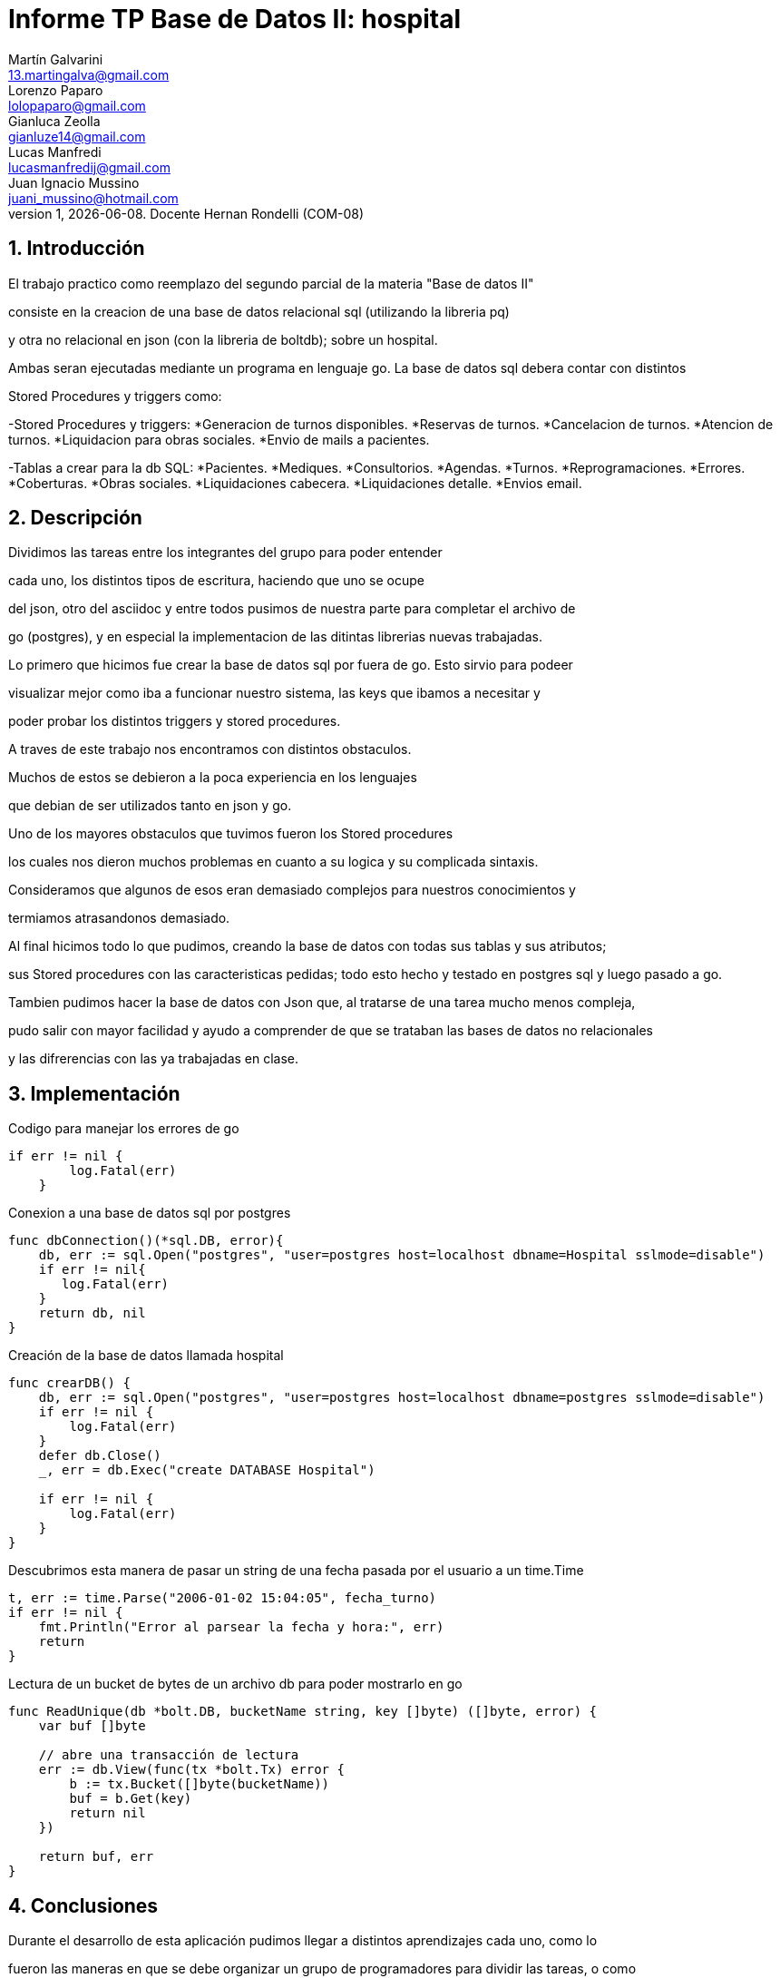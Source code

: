 = Informe TP Base de Datos II: hospital
Martín Galvarini <13.martingalva@gmail.com>; Lorenzo Paparo <lolopaparo@gmail.com>; Gianluca Zeolla <gianluze14@gmail.com>; Lucas Manfredi <lucasmanfredij@gmail.com>; Juan_Ignacio Mussino <juani_mussino@hotmail.com>
v1, {docdate}. Docente Hernan Rondelli (COM-08)
:title-page:
:numbered:
:source-highlighter: coderay
:tabsize: 4

== Introducción

El trabajo practico como reemplazo del segundo parcial de la materia "Base de datos II"

consiste en la creacion de una base de datos relacional sql (utilizando la libreria pq) 

y otra no relacional en json (con la libreria de boltdb); sobre un hospital.

Ambas seran ejecutadas mediante un programa en lenguaje go. La base de datos sql debera contar con distintos 

Stored Procedures y triggers como: 

-Stored Procedures y triggers: 
*Generacion de turnos disponibles. 
*Reservas de turnos. 
*Cancelacion de turnos.
*Atencion de turnos.
*Liquidacion para obras sociales.
*Envio de mails a pacientes.

-Tablas a crear para la db SQL:
*Pacientes.
*Mediques.
*Consultorios.
*Agendas.
*Turnos.
*Reprogramaciones.
*Errores.
*Coberturas.
*Obras sociales.
*Liquidaciones cabecera.
*Liquidaciones detalle.
*Envios email.

== Descripción

Dividimos las tareas entre los integrantes del grupo para poder entender  

cada uno, los distintos tipos de escritura, haciendo que uno se ocupe 

del json, otro del asciidoc y entre todos pusimos de nuestra parte para completar el archivo de 

go (postgres), y en especial la implementacion de las ditintas librerias nuevas trabajadas.
 

Lo primero que hicimos fue crear la base de datos sql por fuera de go. Esto sirvio para podeer

visualizar mejor como iba a funcionar nuestro sistema, las keys que ibamos a necesitar y 

poder probar los distintos triggers y stored procedures.

A traves de este trabajo nos encontramos con distintos obstaculos. 

Muchos de estos se debieron a la poca experiencia en los lenguajes 

que debian de ser utilizados tanto en json y go. 


Uno de los mayores obstaculos que tuvimos fueron los Stored procedures 

los cuales nos dieron muchos problemas en cuanto a su logica y su complicada sintaxis. 

Consideramos que algunos de esos eran demasiado complejos para nuestros conocimientos y 

termiamos atrasandonos demasiado.


Al final hicimos todo lo que pudimos, creando la base de datos con todas sus tablas y sus atributos; 

sus Stored procedures con las caracteristicas pedidas; todo esto hecho y testado en postgres sql y luego pasado a go.

Tambien pudimos hacer la base de datos con Json que, al tratarse de una tarea mucho menos compleja, 

pudo salir con mayor facilidad y ayudo a comprender de que se trataban las bases de datos no relacionales 

y las difrerencias con las ya trabajadas en clase. 

== Implementación

.Codigo para manejar los errores de go
[source, go]
----
if err != nil {
		log.Fatal(err)
	}
----

.Conexion a una base de datos sql por postgres
[source, go]
----
func dbConnection()(*sql.DB, error){
    db, err := sql.Open("postgres", "user=postgres host=localhost dbname=Hospital sslmode=disable")
	if err != nil{
       log.Fatal(err)
	}
	return db, nil
}
----

.Creación de la base de datos llamada hospital
[source, go]
----
func crearDB() {
	db, err := sql.Open("postgres", "user=postgres host=localhost dbname=postgres sslmode=disable")
	if err != nil {
		log.Fatal(err)
	}
	defer db.Close()
	_, err = db.Exec("create DATABASE Hospital")

	if err != nil {
		log.Fatal(err)
	}
}
----

.Descubrimos esta manera de pasar un string de una fecha pasada por el usuario a un time.Time
[source, go]
----
t, err := time.Parse("2006-01-02 15:04:05", fecha_turno)
if err != nil {
	fmt.Println("Error al parsear la fecha y hora:", err)
	return
}		
----

.Lectura de un bucket de bytes de un archivo db para poder mostrarlo en go
[source, go]
----
func ReadUnique(db *bolt.DB, bucketName string, key []byte) ([]byte, error) {
    var buf []byte

    // abre una transacción de lectura
    err := db.View(func(tx *bolt.Tx) error {
        b := tx.Bucket([]byte(bucketName))
        buf = b.Get(key)
        return nil
    })

    return buf, err
}
----

	
== Conclusiones


Durante el desarrollo de esta aplicación pudimos llegar a distintos aprendizajes cada uno, como lo  

fueron las maneras en que se debe organizar un grupo de programadores para dividir las tareas, o como 

complementarse para sacar el maximo provecho de las caracteristicas de cada uno.

Pudimos ver de una manera clara las diferencias entre una base de datos relacional y no relacional.

Tambien aprendimos como es la experiencia de la creacion de una base de datos tan grande y compleja, 

por lo menos comparandola con lo que habiamos trabajado previamente en la cursada, y lograr que esta pueda 

pasar varias de las pruebas exigidas por este TP.

